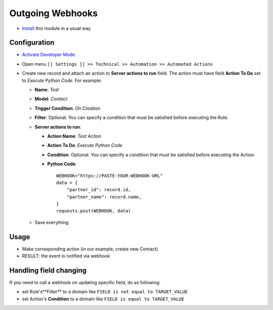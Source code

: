 ===================
 Outgoing Webhooks
===================

* `Install <https://odoo-development.readthedocs.io/en/latest/odoo/usage/install-module.html>`__ this module in a usual way

Configuration
=============

* `Activate Developer Mode <https://odoo-development.readthedocs.io/en/latest/odoo/usage/debug-mode.html>`__
* Open menu ``[[ Settings ]] >> Technical >> Automation >> Automated Actions``
* Create new record and attach an action to **Server actions to run** field. 
  The action must have field **Action To Do** set to *Execute Python Code*. 
  For example:

  * **Name**: *Test*
  * **Model**: *Contact*
  * **Trigger Condition**: *On Creation*
  * **Filter**: Optional. You can specify a condition that must be satisfied before executing the Rule.
  * **Server actions to run**:

    * **Action Name**: *Test Action*
    * **Action To Do**: *Execute Python Code*
    * **Condition**: Optional. You can specify a condition that must be satisfied before executing the Action.
    * **Python Code**:
      ::
          WEBHOOK="https://PASTE-YOUR-WEBHOOK-URL"
          data = {
              "partner_id": record.id,
              "partner_name": record.name,
          }
          requests.post(WEBHOOK, data)

  * Save everything

Usage
=====

* Make corresponding action (in our example, create new Contact)
* RESULT: the event is notified via webhook


Handling field changing
=======================

If you need to call a webhook on updating specific field, do as following:

* set Rule's**Filter** to a domain like ``FIELD is not equal to TARGET_VALUE``
* set Action's **Condition** to a domain like ``FIELD is equal to TARGET_VALUE``
